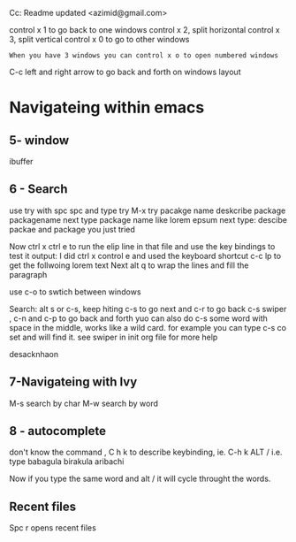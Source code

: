 #+STARTUP: showall hidestars

Cc: Readme updated <azimid@gmail.com>

# Quick readme on tips and tricks in working with emacs
# Updated: April 28, 2020, Dariush Azimi
control x 1 to go back to one windows
control x 2, split horizontal
control x 3, split vertical
control x 0 to go to other windows

: When you have 3 windows you can control x o to open numbered windows

C-c left and right arrow to go back and forth on windows layout

* Navigateing within emacs
** 5- window 
ibuffer

** 6 - Search
use try with spc spc and type try 
M-x try
pacakge name
deskcribe package
packagename
next type package name like lorem epsum
next type: descibe packae and package you just tried

Now ctrl x ctrl e to run the elip line in that file 
and use the key bindings to test it output: I did ctrl x control e and
used the keyboard shortcut c-c lp to get the follwoing lorem text
Next alt q to wrap the lines  and fill the paragraph

use c-o to swtich between windows

Search: alt s or c-s, keep hiting c-s to go next and c-r to go back
c-s swiper , c-n and c-p to go back and forth
yuo can also do c-s some word with space in the middle, works like a
wild card.
for example you can type c-s co set and will find it.
 see swiper in init org file for more help

  desacknhaon
  
** 7-Navigateing with Ivy
M-s search by char
M-w search by word
** 8 - autocomplete

don't know the command , C h k to describe keybinding, ie. C-h k ALT /
i.e. type
babagula
birakula
aribachi

Now if you type the same word and alt / it will cycle throught the
words.
** Recent files
Spc r opens recent files

